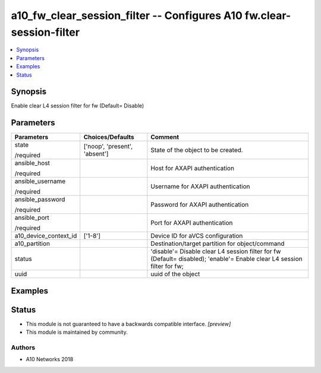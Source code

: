 .. _a10_fw_clear_session_filter_module:


a10_fw_clear_session_filter -- Configures A10 fw.clear-session-filter
=====================================================================

.. contents::
   :local:
   :depth: 1


Synopsis
--------

Enable clear L4 session filter for fw (Default= Disable)






Parameters
----------

+-----------------------+-------------------------------+-------------------------------------------------------------------------------------------------------------------------+
| Parameters            | Choices/Defaults              | Comment                                                                                                                 |
|                       |                               |                                                                                                                         |
|                       |                               |                                                                                                                         |
+=======================+===============================+=========================================================================================================================+
| state                 | ['noop', 'present', 'absent'] | State of the object to be created.                                                                                      |
|                       |                               |                                                                                                                         |
| /required             |                               |                                                                                                                         |
+-----------------------+-------------------------------+-------------------------------------------------------------------------------------------------------------------------+
| ansible_host          |                               | Host for AXAPI authentication                                                                                           |
|                       |                               |                                                                                                                         |
| /required             |                               |                                                                                                                         |
+-----------------------+-------------------------------+-------------------------------------------------------------------------------------------------------------------------+
| ansible_username      |                               | Username for AXAPI authentication                                                                                       |
|                       |                               |                                                                                                                         |
| /required             |                               |                                                                                                                         |
+-----------------------+-------------------------------+-------------------------------------------------------------------------------------------------------------------------+
| ansible_password      |                               | Password for AXAPI authentication                                                                                       |
|                       |                               |                                                                                                                         |
| /required             |                               |                                                                                                                         |
+-----------------------+-------------------------------+-------------------------------------------------------------------------------------------------------------------------+
| ansible_port          |                               | Port for AXAPI authentication                                                                                           |
|                       |                               |                                                                                                                         |
| /required             |                               |                                                                                                                         |
+-----------------------+-------------------------------+-------------------------------------------------------------------------------------------------------------------------+
| a10_device_context_id | ['1-8']                       | Device ID for aVCS configuration                                                                                        |
|                       |                               |                                                                                                                         |
|                       |                               |                                                                                                                         |
+-----------------------+-------------------------------+-------------------------------------------------------------------------------------------------------------------------+
| a10_partition         |                               | Destination/target partition for object/command                                                                         |
|                       |                               |                                                                                                                         |
|                       |                               |                                                                                                                         |
+-----------------------+-------------------------------+-------------------------------------------------------------------------------------------------------------------------+
| status                |                               | 'disable'= Disable clear L4 session filter for fw (Default= disabled); 'enable'= Enable clear L4 session filter for fw; |
|                       |                               |                                                                                                                         |
|                       |                               |                                                                                                                         |
+-----------------------+-------------------------------+-------------------------------------------------------------------------------------------------------------------------+
| uuid                  |                               | uuid of the object                                                                                                      |
|                       |                               |                                                                                                                         |
|                       |                               |                                                                                                                         |
+-----------------------+-------------------------------+-------------------------------------------------------------------------------------------------------------------------+







Examples
--------

.. code-block:: yaml+jinja

    





Status
------




- This module is not guaranteed to have a backwards compatible interface. *[preview]*


- This module is maintained by community.



Authors
~~~~~~~

- A10 Networks 2018

